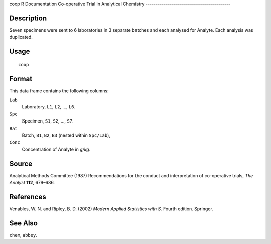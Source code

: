 coop
R Documentation
Co-operative Trial in Analytical Chemistry
------------------------------------------

Description
~~~~~~~~~~~

Seven specimens were sent to 6 laboratories in 3 separate batches
and each analysed for Analyte. Each analysis was duplicated.

Usage
~~~~~

::

    coop

Format
~~~~~~

This data frame contains the following columns:

``Lab``
    Laboratory, ``L1``, ``L2``, ..., ``L6``.

``Spc``
    Specimen, ``S1``, ``S2``, ..., ``S7``.

``Bat``
    Batch, ``B1``, ``B2``, ``B3`` (nested within ``Spc/Lab``),

``Conc``
    Concentration of Analyte in *g/kg*.


Source
~~~~~~

Analytical Methods Committee (1987) Recommendations for the conduct
and interpretation of co-operative trials, *The Analyst* **112**,
679–686.

References
~~~~~~~~~~

Venables, W. N. and Ripley, B. D. (2002)
*Modern Applied Statistics with S.* Fourth edition. Springer.

See Also
~~~~~~~~

``chem``, ``abbey``.


